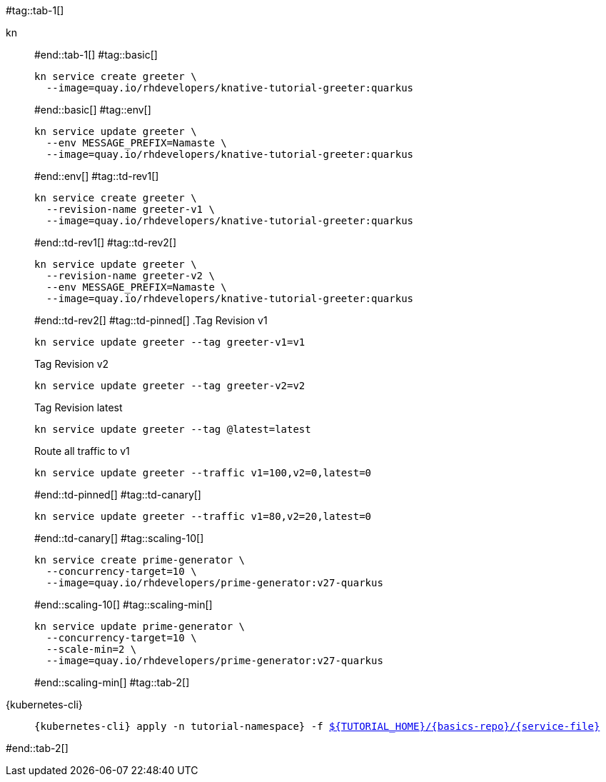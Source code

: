 #tag::tab-1[]
[tabs]
====
kn::
+
--
#end::tab-1[]
#tag::basic[]
[.console-input]
[source,bash,subs="+macros,+attributes"]
----
kn service create greeter \
  --image=quay.io/rhdevelopers/knative-tutorial-greeter:quarkus
----
#end::basic[]
#tag::env[]
[.console-input]
[source,bash,subs="+macros,+attributes"]
----
kn service update greeter \
  --env MESSAGE_PREFIX=Namaste \
  --image=quay.io/rhdevelopers/knative-tutorial-greeter:quarkus
----
#end::env[]
#tag::td-rev1[]
[.console-input]
[source,bash,subs="+macros,+attributes"]
----
kn service create greeter \
  --revision-name greeter-v1 \
  --image=quay.io/rhdevelopers/knative-tutorial-greeter:quarkus
----
#end::td-rev1[]
#tag::td-rev2[]
[.console-input]
[source,bash,subs="+macros,+attributes"]
----
kn service update greeter \
  --revision-name greeter-v2 \
  --env MESSAGE_PREFIX=Namaste \
  --image=quay.io/rhdevelopers/knative-tutorial-greeter:quarkus
----
#end::td-rev2[]
#tag::td-pinned[]
.Tag Revision v1
[.console-input]
[source,bash,subs="+macros,+attributes"]
----
kn service update greeter --tag greeter-v1=v1
----
.Tag Revision v2
[.console-input]
[source,bash,subs="+macros,+attributes"]
----
kn service update greeter --tag greeter-v2=v2
----

.Tag Revision latest
[.console-input]
[source,bash,subs="+macros,+attributes"]
----
kn service update greeter --tag @latest=latest
----

.Route all traffic to v1
[.console-input]
[source,bash,subs="+macros,+attributes"]
----
kn service update greeter --traffic v1=100,v2=0,latest=0
----
#end::td-pinned[]
#tag::td-canary[]
[.console-input]
[source,bash,subs="+macros,+attributes"]
----
kn service update greeter --traffic v1=80,v2=20,latest=0
----
#end::td-canary[]
#tag::scaling-10[]
[.console-input]
[source,bash,subs="+macros,+attributes"]
----
kn service create prime-generator \
  --concurrency-target=10 \
  --image=quay.io/rhdevelopers/prime-generator:v27-quarkus
----
#end::scaling-10[]
#tag::scaling-min[]
[.console-input]
[source,bash,subs="+macros,+attributes"]
----
kn service update prime-generator \
  --concurrency-target=10 \
  --scale-min=2 \
  --image=quay.io/rhdevelopers/prime-generator:v27-quarkus
----
#end::scaling-min[]
#tag::tab-2[]
--
{kubernetes-cli}::
+
--
[.console-input]
[source,bash,subs="+macros,+attributes"]
----
{kubernetes-cli} apply -n tutorial-namespace} -f link:{github-repo}/{basics-repo}/{service-file}[pass:[${TUTORIAL_HOME}]/{basics-repo}/{service-file}]
----
--
====
#end::tab-2[]

